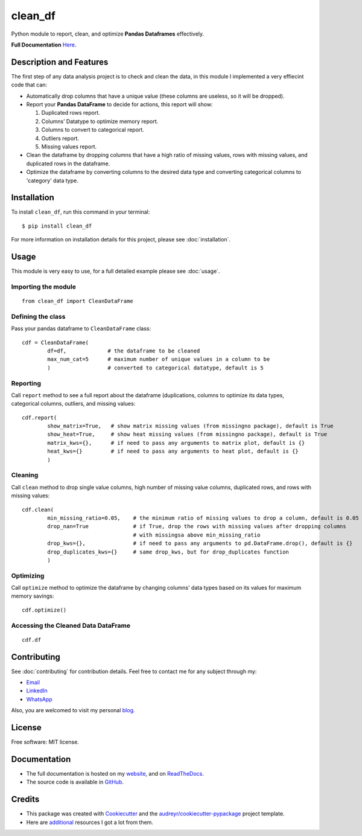 ========
clean_df
========

.. image:: https://img.shields.io/pypi/v/clean_df.svg
        :target: https://pypi.python.org/pypi/clean_df

.. image:: https://github.com/NaelAqel/clean_df/actions/workflows/test.yml/badge.svg
   :target: https://github.com/NaelAqel/clean_df/actions/workflows/test.yml

.. image:: https://readthedocs.org/projects/clean-df/badge/?version=latest
        :target: https://clean-df.readthedocs.io/en/latest/?version=latest
        :alt: Documentation Status

.. image:: https://img.shields.io/pypi/l/clean_df.svg
   :target: https://github.com/NaelAqel/clean_df/blob/main/LICENSE  

  
  
Python module to report, clean, and optimize **Pandas Dataframes** effectively.

**Full Documentation** `Here`_.

.. _Here: https://naelaqel.com/clean_df/
  
Description and Features
------------------------
The first step of any data analysis project is to check and clean the data, in this module I implemented a very effiecint code that can:  

* Automatically drop columns that have a unique value (these columns are useless, so it will be dropped).  
* Report your **Pandas DataFrame** to decide for actions, this report will show:  

  #. Duplicated rows report.
  #. Columns’ Datatype to optimize memory report.
  #. Columns to convert to categorical report.
  #. Outliers report.
  #. Missing values report.

* Clean the dataframe by dropping columns that have a high ratio of missing values, rows with missing values, and duplicated rows in the dataframe.

* Optimize the dataframe by converting columns to the desired data type and converting categorical columns to 'category' data type.

Installation
------------
To install ``clean_df``, run this command in your terminal:: 

    $ pip install clean_df

For more information on installation details for this project, please see :doc:`installation`.


    
Usage
-----
This module is very easy to use, for a full detailed example please see :doc:`usage`.

Importing the module
^^^^^^^^^^^^^^^^^^^^
::

        from clean_df import CleanDataFrame   

Defining the class
^^^^^^^^^^^^^^^^^^
Pass your pandas dataframe to ``CleanDataFrame`` class::

        cdf = CleanDataFrame(
                df=df,             # the dataframe to be cleaned
                max_num_cat=5      # maximum number of unique values in a column to be 
                )                  # converted to categorical datatype, default is 5

Reporting
^^^^^^^^^
Call ``report`` method to see a full report about the dataframe (duplications, columns to optimize its data types, categorical columns, outliers, and missing values::

        cdf.report(
                show_matrix=True,   # show matrix missing values (from missingno package), default is True
                show_heat=True,     # show heat missing values (from missingno package), default is True
                matrix_kws={},      # if need to pass any arguments to matrix plot, default is {}
                heat_kws={}         # if need to pass any arguments to heat plot, default is {}
                )

Cleaning
^^^^^^^^
Call ``clean`` method to drop single value columns, high number of missing value columns, duplicated rows, and rows with missing values::

        cdf.clean(
                min_missing_ratio=0.05,    # the minimum ratio of missing values to drop a column, default is 0.05
                drop_nan=True              # if True, drop the rows with missing values after dropping columns 
                                           # with missingsa above min_missing_ratio
                drop_kws={},               # if need to pass any arguments to pd.DataFrame.drop(), default is {}
                drop_duplicates_kws={}     # same drop_kws, but for drop_duplicates function
                )

Optimizing
^^^^^^^^^^
Call ``optimize`` method to optimize the dataframe by changing columns' data types based on its values for maximum memory savings::

        cdf.optimize()


Accessing the Cleaned Data DataFrame
^^^^^^^^^^^^^^^^^^^^^^^^^^^^^^^^^^^^
::

        cdf.df 


  
Contributing
------------
See :doc:`contributing` for contribution details. Feel free to contact me for any subject through my:  

* `Email`_
* `LinkedIn`_
* `WhatsApp`_

Also, you are welcomed to visit my personal `blog`_.

.. _Email: mailto:dev@naelaqel.com
.. _LinkedIn: https://www.linkedin.com/in/naelaqel1
.. _WhatsApp: https://wa.me/962796780232
.. _blog: https://naelaqel.com

   

License
-------
Free software: MIT license.

    

Documentation
-------------
* The full documentation is hosted on my `website`_, and on `ReadTheDocs`_.
* The source code is available in `GitHub`_.

.. _website: https://naelaqel.com/clean_df/
.. _ReadTheDocs: https://clean_df.readthedocs.io
.. _GitHub: https://github.com/naelaqel/clean_df

    
    
Credits
-------
* This package was created with Cookiecutter_ and the `audreyr/cookiecutter-pypackage`_ project template.  
* Here are `additional`_ resources I got a lot from them.

.. _Cookiecutter: https://github.com/audreyr/cookiecutter
.. _`audreyr/cookiecutter-pypackage`: https://github.com/audreyr/cookiecutter-pypackage
.. _`additional`: https://naelaqel.com/resources/
